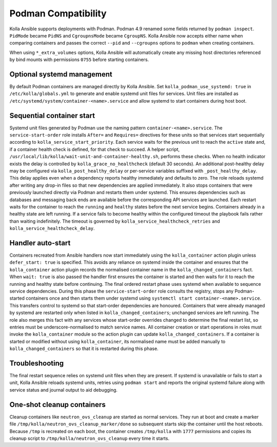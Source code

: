 Podman Compatibility
====================

Kolla Ansible supports deployments with Podman.  Podman 4.9 renamed
some fields returned by ``podman inspect``.  ``PidMode`` became
``PidNS`` and ``CgroupnsMode`` became ``CgroupNS``.  Kolla Ansible now
accepts either name when comparing containers and passes the correct
``--pid`` and ``--cgroupns`` options to ``podman`` when creating
containers.

When using ``*_extra_volumes`` options, Kolla Ansible will automatically
create any missing host directories referenced by bind mounts with
permissions ``0755`` before starting containers.

Optional systemd management
---------------------------

By default Podman containers are managed directly by Kolla Ansible.
Set ``kolla_podman_use_systemd: true`` in ``/etc/kolla/globals.yml`` to
generate and enable systemd unit files for services. Unit files are
installed as ``/etc/systemd/system/container-<name>.service`` and allow
systemd to start containers during host boot.

Sequential container start
--------------------------

Systemd unit files generated by Podman use the naming pattern
``container-<name>.service``.  The ``service-start-order`` role installs
``After=`` and ``Requires=`` directives for these units so that services
start sequentially according to ``kolla_service_start_priority``. Each
service waits for the previous unit to reach the ``active`` state and, if
a container health check is defined, for that check to succeed. A helper
script, ``/usr/local/lib/kolla/wait-unit-and-container-healthy.sh``,
performs these checks. When no health indicator exists the delay is
controlled by ``kolla_grace_no_healthcheck`` (default 30 seconds). An
additional post-healthy delay may be configured via ``kolla_post_healthy_delay``
or per-service variables suffixed with ``_post_healthy_delay``. This delay
applies even when a dependency reports healthy immediately and defaults to
zero.
The role reloads systemd after writing any drop-in files so that new
dependencies are applied immediately. It also stops containers that were
previously launched directly via Podman and restarts them under systemd.
This ensures dependencies such as databases and messaging back ends are
available before the corresponding API services are launched. Each
restart waits for the container to reach the ``running`` and ``healthy``
states before the next service begins. Containers already in a healthy
state are left running. If a service fails to become healthy within the
configured timeout the playbook fails rather than waiting indefinitely.
The timeout is governed by ``kolla_service_healthcheck_retries`` and
``kolla_service_healthcheck_delay``.

Handler auto-start
------------------

Containers recreated from Ansible handlers now start immediately using
the ``kolla_container`` action plugin unless ``defer_start: true`` is
specified. This avoids any reliance on systemd inside the container and
ensures that the ``kolla_container`` action plugin records the
normalised container name in the ``kolla_changed_containers`` fact. When
``wait: true`` is also passed the handler first ensures the container is
started and then waits for it to reach the running and healthy state
before continuing. The final ordered restart phase uses systemd when
available to sequence service dependencies. During this phase the
``service-start-order`` role consults the registry, stops any
Podman-started containers once and then starts them under systemd using
``systemctl start container-<name>.service``. This transfers control to
systemd so that start-order dependencies are honoured. Containers that
were already managed by systemd are restarted only when listed in
``kolla_changed_containers``; unchanged services are left running. The
role also merges this fact with any services whose start-order overrides
changed to determine the final restart list, so entries must be
underscore-normalised to match service names. All container creation or
start operations in roles must invoke the ``kolla_container`` module so
the action plugin can update ``kolla_changed_containers``. If a container
is started or modified without using ``kolla_container``, its
normalised name must be added manually to ``kolla_changed_containers`` so
that it is restarted during this phase.

Troubleshooting
---------------

The final restart sequence relies on systemd unit files when they are
present. If systemd is unavailable or fails to start a unit, Kolla
Ansible reloads systemd units, retries using ``podman start`` and reports
the original systemd failure along with service status and journal output
to aid debugging.

One-shot cleanup containers
---------------------------

Cleanup containers like ``neutron_ovs_cleanup`` are started as normal
services.  They run at boot and create a marker file
``/tmp/kolla/neutron_ovs_cleanup_marker/done`` so subsequent starts skip the
container until the host reboots. Because ``/tmp`` is recreated on each
boot, the container creates ``/tmp/kolla`` with ``1777`` permissions and
copies its cleanup script to ``/tmp/kolla/neutron_ovs_cleanup`` every time
it starts.
